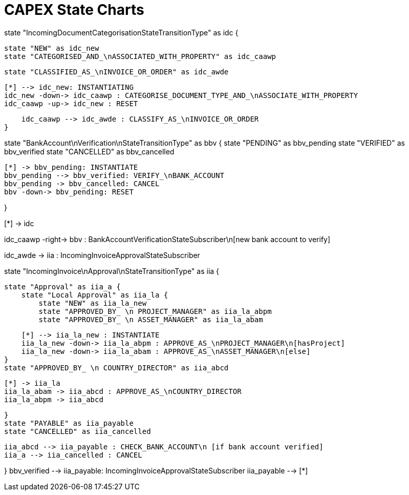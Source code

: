 = CAPEX State Charts
:Notice: (c) 2017 Eurocommercial Properties Ltd.  Licensed under the Apache License, Version 2.0 (the "License"); you may not use this file except in compliance with the License. You may obtain a copy of the License at. http://www.apache.org/licenses/LICENSE-2.0 . Unless required by applicable law or agreed to in writing, software distributed under the License is distributed on an "AS IS" BASIS, WITHOUT WARRANTIES OR  CONDITIONS OF ANY KIND, either express or implied. See the License for the specific language governing permissions and limitations under the License.
:toc: right
:_basedir: ./


[plantuml,state-charts,png]
--
state "IncomingDocumentCategorisationStateTransitionType" as idc {

    state "NEW" as idc_new
    state "CATEGORISED_AND_\nASSOCIATED_WITH_PROPERTY" as idc_caawp

    state "CLASSIFIED_AS_\nINVOICE_OR_ORDER" as idc_awde

    [*] --> idc_new: INSTANTIATING
    idc_new -down-> idc_caawp : CATEGORISE_DOCUMENT_TYPE_AND_\nASSOCIATE_WITH_PROPERTY
    idc_caawp -up-> idc_new : RESET

    idc_caawp --> idc_awde : CLASSIFY_AS_\nINVOICE_OR_ORDER
}


state "BankAccount\nVerification\nStateTransitionType" as bbv {
    state "PENDING" as bbv_pending
    state "VERIFIED" as bbv_verified
    state "CANCELLED" as bbv_cancelled

    [*] -> bbv_pending: INSTANTIATE
    bbv_pending --> bbv_verified: VERIFY_\nBANK_ACCOUNT
    bbv_pending -> bbv_cancelled: CANCEL
    bbv -down-> bbv_pending: RESET

}

[*] -> idc

idc_caawp -right-> bbv : BankAccountVerificationStateSubscriber\n[new bank account to verify]

idc_awde -> iia : IncomingInvoiceApprovalStateSubscriber



state "IncomingInvoice\nApproval\nStateTransitionType" as iia {

    state "Approval" as iia_a {
        state "Local Approval" as iia_la {
            state "NEW" as iia_la_new
            state "APPROVED_BY_ \n PROJECT_MANAGER" as iia_la_abpm
            state "APPROVED_BY_ \n ASSET_MANAGER" as iia_la_abam

            [*] --> iia_la_new : INSTANTIATE
            iia_la_new -down-> iia_la_abpm : APPROVE_AS_\nPROJECT_MANAGER\n[hasProject]
            iia_la_new -down-> iia_la_abam : APPROVE_AS_\nASSET_MANAGER\n[else]
        }
        state "APPROVED_BY_ \n COUNTRY_DIRECTOR" as iia_abcd

        [*] -> iia_la
        iia_la_abam -> iia_abcd : APPROVE_AS_\nCOUNTRY_DIRECTOR
        iia_la_abpm -> iia_abcd

    }
    state "PAYABLE" as iia_payable
    state "CANCELLED" as iia_cancelled

    iia_abcd --> iia_payable : CHECK_BANK_ACCOUNT\n [if bank account verified]
    iia_a --> iia_cancelled : CANCEL

}
bbv_verified --> iia_payable: IncomingInvoiceApprovalStateSubscriber
iia_payable --> [*]

--